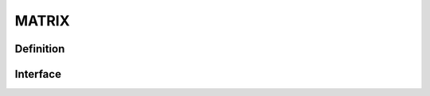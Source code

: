.. role:: envvar(literal)
.. role:: command(literal)
.. role:: file(literal)
.. _MATRIX:

MATRIX
******

Definition
__________

.. f:automodule:: matrix_def 

Interface
_________

.. f:automodule:: matrix

.. Local Variables:
.. mode: rst
.. End:
